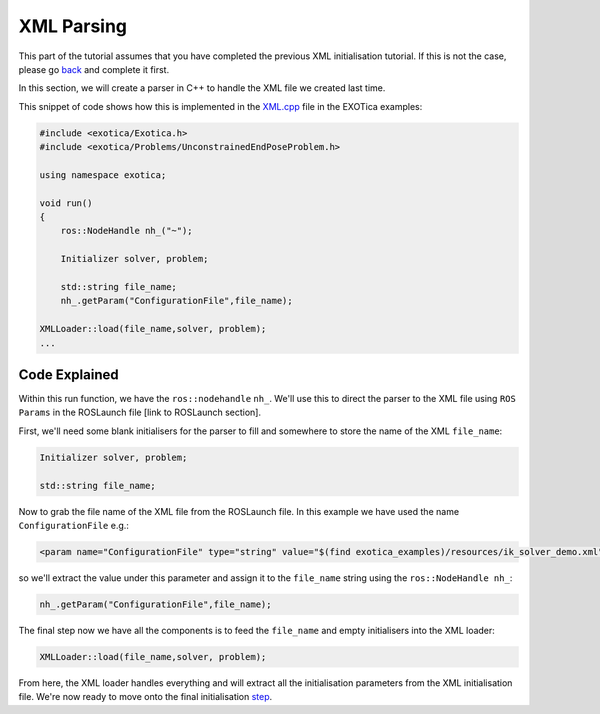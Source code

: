 XML Parsing
===========

This part of the tutorial assumes that you have completed the previous
XML initialisation tutorial. If this is not the case, please go
`back <https://github.com/openhumanoids/exotica/wiki/XML>`__ and
complete it first.

In this section, we will create a parser in C++ to handle the XML file
we created last time.

This snippet of code shows how this is implemented in the
`XML.cpp <https://github.com/openhumanoids/exotica/blob/master/examples/exotica_examples/src/xml.cpp#L1-L15>`__
file in the EXOTica examples:

.. code:: c++

    #include <exotica/Exotica.h>
    #include <exotica/Problems/UnconstrainedEndPoseProblem.h>

    using namespace exotica;

    void run()
    {
        ros::NodeHandle nh_("~");

        Initializer solver, problem;

        std::string file_name;
        nh_.getParam("ConfigurationFile",file_name);

    XMLLoader::load(file_name,solver, problem);
    ...

Code Explained
--------------

Within this run function, we have the ``ros::nodehandle`` ``nh_``. We'll
use this to direct the parser to the XML file using ``ROS Params`` in
the ROSLaunch file [link to ROSLaunch section].

First, we'll need some blank initialisers for the parser to fill and
somewhere to store the name of the XML ``file_name``:

.. code:: c++

    Initializer solver, problem;

    std::string file_name;

Now to grab the file name of the XML file from the ROSLaunch file. In
this example we have used the name ``ConfigurationFile`` e.g.:

.. code:: xml

    <param name="ConfigurationFile" type="string" value="$(find exotica_examples)/resources/ik_solver_demo.xml" />

so we'll extract the value under this parameter and assign it to the
``file_name`` string using the ``ros::NodeHandle nh_``:

.. code:: c++

    nh_.getParam("ConfigurationFile",file_name);

The final step now we have all the components is to feed the
``file_name`` and empty initialisers into the XML loader:

.. code:: c++

    XMLLoader::load(file_name,solver, problem);

From here, the XML loader handles everything and will extract all the
initialisation parameters from the XML initialisation file. We're now
ready to move onto the final initialisation
`step <https://github.com/openhumanoids/exotica/wiki/Common-Initialisation-Step>`__.
